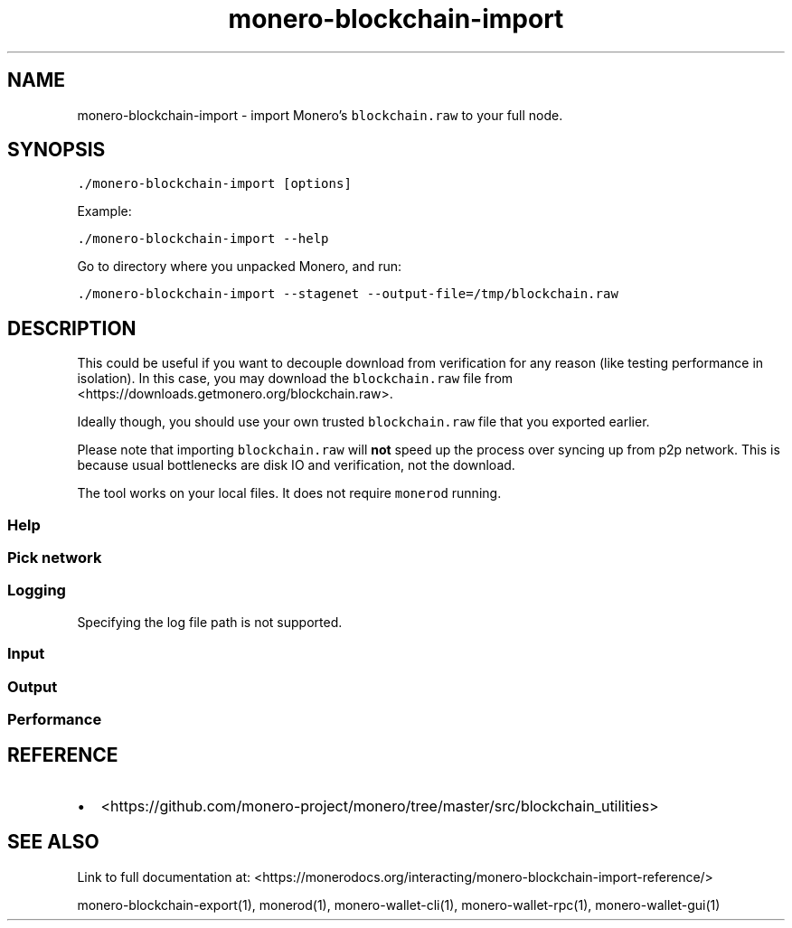 '\" t
.\" Automatically generated by Pandoc 2.18
.\"
.\" Define V font for inline verbatim, using C font in formats
.\" that render this, and otherwise B font.
.ie "\f[CB]x\f[]"x" \{\
. ftr V B
. ftr VI BI
. ftr VB B
. ftr VBI BI
.\}
.el \{\
. ftr V CR
. ftr VI CI
. ftr VB CB
. ftr VBI CBI
.\}
.TH "monero-blockchain-import" "1" "2022-06-30" "" ""
.hy
.SH NAME
.PP
monero-blockchain-import - import Monero\[cq]s \f[V]blockchain.raw\f[R]
to your full node.
.SH SYNOPSIS
.PP
\f[V]./monero-blockchain-import [options]\f[R]
.PP
Example:
.PP
\f[V]./monero-blockchain-import --help\f[R]
.PP
Go to directory where you unpacked Monero, and run:
.PP
\f[V]./monero-blockchain-import --stagenet --output-file=/tmp/blockchain.raw\f[R]
.SH DESCRIPTION
.PP
This could be useful if you want to decouple download from verification
for any reason (like testing performance in isolation).
In this case, you may download the \f[V]blockchain.raw\f[R] file from
<https://downloads.getmonero.org/blockchain.raw>.
.PP
Ideally though, you should use your own trusted \f[V]blockchain.raw\f[R]
file that you exported earlier.
.PP
Please note that importing \f[V]blockchain.raw\f[R] will \f[B]not\f[R]
speed up the process over syncing up from p2p network.
This is because usual bottlenecks are disk IO and verification, not the
download.
.PP
The tool works on your local files.
It does not require \f[V]monerod\f[R] running.
.SS Help
.PP
.TS
tab(@);
l lx.
T{
Option
T}@T{
Description
T}
_
T{
\f[V]--help\f[R]
T}@T{
Enlist available options.
T}
.TE
.SS Pick network
.PP
.TS
tab(@);
l lx.
T{
Option
T}@T{
Description
T}
_
T{
(missing)
T}@T{
By default \f[V]monero-blockchain-import\f[R] assumes the mainnet
blockchain.
T}
T{
\f[V]--stagenet\f[R]
T}@T{
Import stagenet blockchain.
T}
T{
\f[V]--testnet\f[R]
T}@T{
Import testnet blockchain.
T}
.TE
.SS Logging
.PP
Specifying the log file path is not supported.
.PP
.TS
tab(@);
l lx.
T{
Option
T}@T{
Description
T}
_
T{
\f[V]--log-level\f[R]
T}@T{
\f[V]0-4\f[R] with \f[V]0\f[R] being minimal logging and \f[V]4\f[R]
being full tracing.
Defaults to \f[V]0\f[R].
These are general presets and do not directly map to severity levels.
For example, even with minimal \f[V]0\f[R], you may see some most
important \f[V]INFO\f[R] entries.
Example:
T}
T{
T}@T{
\f[V]./monero-blockchain-import --log-level=1\f[R]
T}
.TE
.SS Input
.PP
.TS
tab(@);
l lx.
T{
Option
T}@T{
Description
T}
_
T{
\f[V]--input-file\f[R]
T}@T{
Full path to raw blockchain file.
The default is \f[V]$DATA_DIR/export/blockchain.raw\f[R].
T}
T{
\f[V]--block-stop\f[R]
T}@T{
Only import up to this block height.
By default import all blocks (value \f[V]0\f[R]).
T}
T{
\f[V]--pop-blocks\f[R]
T}@T{
Discard specified number of blocks from the tip of the bootstrapped
blockchain.
By default don\[cq]t discard anything (value \f[V]0\f[R]).
T}
.TE
.SS Output
.PP
.TS
tab(@);
l lx.
T{
Option
T}@T{
Description
T}
_
T{
\f[V]--data-dir\f[R]
T}@T{
Full path to data directory.
This is where the blockchain, log files, and p2p network memory are
stored.
For defaults and details see data directory.
T}
T{
\f[V]--count-blocks\f[R]
T}@T{
Count blocks in the bootstrap file and exit.
T}
T{
\f[V]--drop-hard-fork\f[R]
T}@T{
Whether to drop hard fork data.
Off by default (\f[V]0\f[R]).
T}
T{
\f[V]--database\f[R]
T}@T{
The only valid value seems to be \f[V]lmdb\f[R] (the default).
T}
.TE
.SS Performance
.PP
.TS
tab(@);
l lx.
T{
Option
T}@T{
Description
T}
_
T{
\f[V]--dangerous-unverified-import\f[R]
T}@T{
The safe default is to run verification (value \f[V]0\f[R]).
You can enable \f[V]--dangerous-unverified-import\f[R] if you are
importing from your own and trusted blockchain.raw (which we assume was
already verified).
The \[lq]dangerous\[rq] mode will greatly speed up the process.
T}
T{
\f[V]--batch\f[R]
T}@T{
Whether to save to disk on an ongoing basis (the default, value
\f[V]1\f[R]) or maybe do everything in RAM and save everything in the
end (value \f[V]0\f[R]).
No batching is only effective in combination with no verification
(\f[V]--dangerous-unverified-import\f[R]).
See also \f[V]--batch-size\f[R].
T}
T{
\f[V]--batch-size\f[R]
T}@T{
How often to save to disk expressed in number of blocks.
By default save every \f[V]5000\f[R] blocks (when verifying) or every
\f[V]20000\f[R] blocks (when not verifying).
Big batches are faster but require more RAM.
T}
T{
\f[V]--resume\f[R]
T}@T{
Resume from current height if output database already exists (the
default, value \f[V]1\f[R]).
Changing to \f[V]--resume=0\f[R] doesn\[cq]t change much \[em] existing
blocks are skipped pretty quickly and the process is resumed anyway.
T}
.TE
.SH REFERENCE
.IP \[bu] 2
<https://github.com/monero-project/monero/tree/master/src/blockchain_utilities>
.SH SEE ALSO
.PP
Link to full documentation at:
<https://monerodocs.org/interacting/monero-blockchain-import-reference/>
.PP
monero-blockchain-export(1), monerod(1), monero-wallet-cli(1),
monero-wallet-rpc(1), monero-wallet-gui(1)
